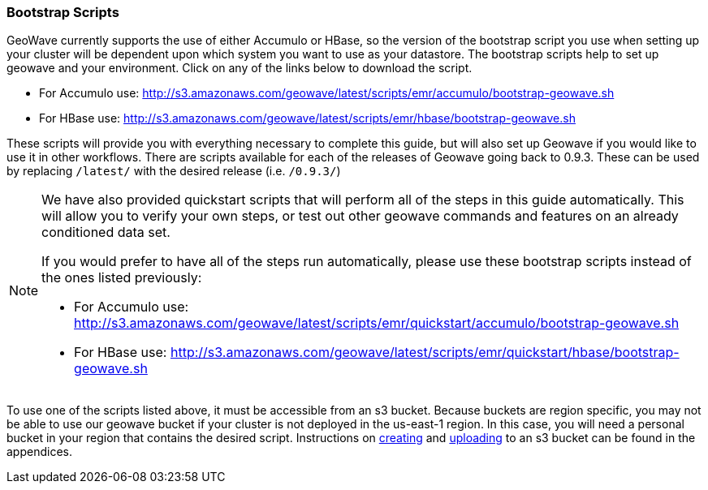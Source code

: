 [[quickstart-guide-intro]]
<<<

:linkattrs:

=== Bootstrap Scripts

[[quickstart-guide-intro]]
GeoWave currently supports the use of either Accumulo or HBase, so the version of the bootstrap script you 
use when setting up your cluster will be dependent upon which system you want to use as your datastore. The bootstrap scripts help to set up geowave and your environment. Click on any of the links below to download the script.

- For Accumulo use: link:http://s3.amazonaws.com/geowave/latest/scripts/emr/accumulo/bootstrap-geowave.sh[http://s3.amazonaws.com/geowave/latest/scripts/emr/accumulo/bootstrap-geowave.sh, window="_blank"]
- For HBase use: link:http://s3.amazonaws.com/geowave/latest/scripts/emr/hbase/bootstrap-geowave.sh[http://s3.amazonaws.com/geowave/latest/scripts/emr/hbase/bootstrap-geowave.sh, window="_blank"]

These scripts will provide you with everything necessary to complete this guide, but will also set up Geowave if you would like to use it in other workflows. There are scripts available for each of the releases of Geowave going back to 0.9.3. These can be used by replacing ``/latest/`` with the desired release (i.e. ``/0.9.3/``) 

[NOTE]
====
We have also provided quickstart scripts that will perform all of the steps in this guide automatically. This will allow you to verify your own steps, or test out other geowave commands and features on an already conditioned data set.

If you would prefer to have all of the steps run automatically, please use these bootstrap scripts instead of the 
ones listed previously:

- For Accumulo use: link:http://s3.amazonaws.com/geowave/latest/scripts/emr/quickstart/accumulo/bootstrap-geowave.sh[http://s3.amazonaws.com/geowave/latest/scripts/emr/quickstart/accumulo/bootstrap-geowave.sh, window="_blank"]
- For HBase use: link:http://s3.amazonaws.com/geowave/latest/scripts/emr/quickstart/hbase/bootstrap-geowave.sh[http://s3.amazonaws.com/geowave/latest/scripts/emr/quickstart/hbase/bootstrap-geowave.sh, window="_blank"]
====

To use one of the scripts listed above, it must be accessible from an s3 bucket. Because buckets are region specific, you may not be able to use our geowave bucket if your cluster is not deployed in the us-east-1 region. In this case, you will need a personal bucket in your region that contains the desired script. Instructions on <<110-appendices.adoc#create-aws-s3-bucket, creating>> and <<110-appendices.adoc#upload-to-aws-s3-bucket, uploading>> to an s3 bucket can be found in the appendices.
